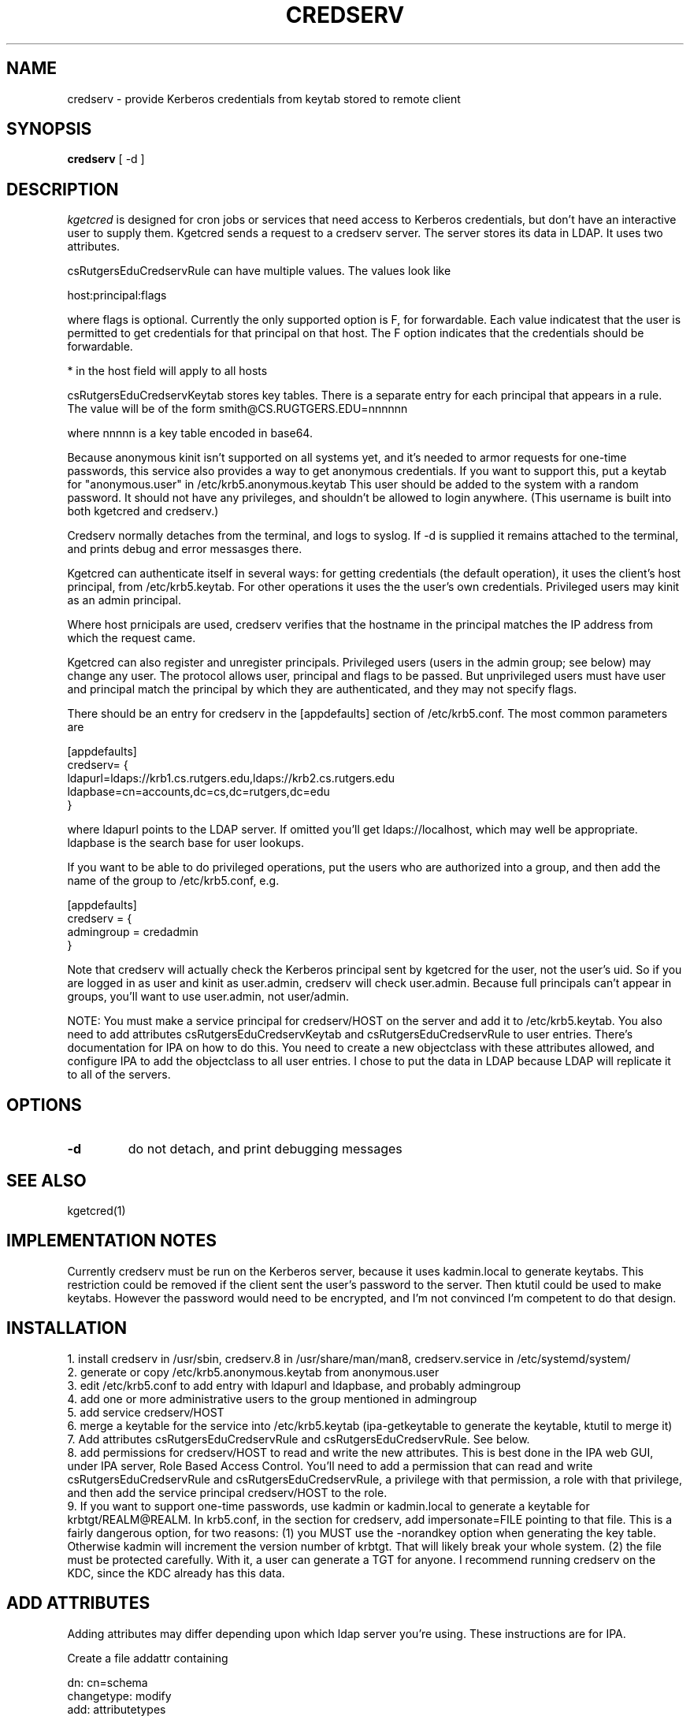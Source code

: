 .TH CREDSERV 8
.SH NAME
credserv \- provide Kerberos credentials from keytab stored to remote client
.SH SYNOPSIS
.B credserv
[ -d ]
.SH DESCRIPTION
.I  kgetcred
is designed for cron jobs or services that need access to Kerberos
credentials, but don't have an interactive user to supply them.
Kgetcred sends a request to a credserv server. The server stores
its data in LDAP. It uses two attributes.
.PP
csRutgersEduCredservRule can have multiple values. The values look like
.PP
host:principal:flags
.PP
where flags is optional. Currently the only supported option is F, for
forwardable. Each value indicatest that the user is permitted to 
get credentials for that principal on that host. The F option indicates
that the credentials should be forwardable. 
.PP
* in the host field will apply to all hosts
.PP
csRutgersEduCredservKeytab stores key tables. There is a separate entry
for each principal that appears in a rule. The value will be of the form
.pp
smith@CS.RUGTGERS.EDU=nnnnnn
.PP
where nnnnn is a key table encoded in base64.
.PP
Because anonymous kinit isn't supported on all systems yet, and it's
needed to armor requests for one-time passwords, this service
also provides a way to get anonymous credentials. If you want to support
this, put a keytab for "anonymous.user"  in /etc/krb5.anonymous.keytab
This user should be added to the system with a random password. It should
not have any privileges, and shouldn't be allowed to login anywhere.
(This username is built into both kgetcred and credserv.)
.PP
Credserv normally detaches from the terminal, and logs to syslog.
If -d is supplied it remains attached to the terminal, and prints
debug and error messasges there.
.PP
Kgetcred can authenticate itself in several ways: for getting
credentials (the default operation), it uses the client's
host principal, from /etc/krb5.keytab. For other operations it uses the the user's own credentials. Privileged
users may kinit as an admin principal.
.PP
Where host prnicipals are used, 
credserv verifies that the hostname in the principal matches the IP
address from which the request came.
.PP
Kgetcred can also register and unregister principals. Privileged
users (users in the admin group; see below) may change any
user. The protocol allows user, principal and flags to be passed.
But unprivileged users must have user and principal match the
principal by which they are authenticated, and they may not
specify flags.
.PP
There should be an entry for credserv in the [appdefaults]
section of /etc/krb5.conf. The most common parameters are
.PP
.nf
[appdefaults]
credserv= {
    ldapurl=ldaps://krb1.cs.rutgers.edu,ldaps://krb2.cs.rutgers.edu
    ldapbase=cn=accounts,dc=cs,dc=rutgers,dc=edu
}
.fi
.PP
where ldapurl points to the LDAP server. If omitted you'll get
ldaps://localhost, which may well be appropriate. ldapbase
is the search base for user lookups.
.PP
If you want to be able to do privileged operations, put the
users who are authorized into a group, and then add the name of the group to
/etc/krb5.conf, e.g.
.PP
.nf
[appdefaults]
credserv = {
     admingroup = credadmin
}
.fi
.PP
Note that credserv will actually check the Kerberos principal sent
by kgetcred for the user, not the user's uid. So if you are logged
in as user and kinit as user.admin, credserv will check user.admin.
Because full principals can't appear in groups, you'll want to use
user.admin, not user/admin.
.PP
NOTE: You must make a service principal for credserv/HOST on the server
and add it to /etc/krb5.keytab. You also need to add attributes 
csRutgersEduCredservKeytab and csRutgersEduCredservRule to user entries.
There's documentation for IPA on how to do this. You need to create a
new objectclass with these attributes allowed, and configure IPA to
add the objectclass to all user entries. I chose to put the data in
LDAP because LDAP will replicate it to all of the servers.
.SH "OPTIONS"
.TP
.B \-d
do not detach, and print debugging messages
.SH "SEE ALSO"
kgetcred(1)
.SH "IMPLEMENTATION NOTES"
.PP
Currently credserv must be run on the Kerberos server, because it uses
kadmin.local to generate keytabs. This restriction could be removed if the
client sent the user's password to the server. Then ktutil could be
used to make keytabs. However the password would need to be encrypted,
and I'm not convinced I'm competent to do that design.
.SH "INSTALLATION"
.PP
1. install credserv in /usr/sbin, credserv.8 in /usr/share/man/man8, credserv.service in /etc/systemd/system/
.br
2. generate or copy /etc/krb5.anonymous.keytab from anonymous.user
.br
3. edit /etc/krb5.conf to add entry with ldapurl and ldapbase, and probably admingroup
.br
4. add one or more administrative users to the group mentioned in admingroup
.br
5. add service credserv/HOST
.br
6. merge a keytable for the service into /etc/krb5.keytab (ipa-getkeytable to generate the keytable, ktutil to merge it)
.br
7. Add attributes csRutgersEduCredservRule and csRutgersEduCredservRule. See below.
.br
8. add permissions for credserv/HOST to read and write the new attributes. This is best done in the IPA web GUI, under IPA server, Role Based Access Control. You'll need to add a permission that can read and write csRutgersEduCredservRule and csRutgersEduCredservRule, a privilege with that permission, a role with that privilege, and then add the service principal credserv/HOST to the role.
.br
9. If you want to support one-time passwords, use kadmin or kadmin.local to generate a keytable for
krbtgt/REALM@REALM. In krb5.conf, in the section for credserv, add impersonate=FILE pointing to that
file. This is a fairly dangerous option, for two reasons: (1) you MUST use the -norandkey option when
generating the key table. Otherwise kadmin will increment the version number of krbtgt. That will 
likely break your whole system. (2) the file must be protected carefully. With it, a user can generate
a TGT for anyone. I recommend running credserv on the KDC, since the KDC already has this data.
.PP
.SH "ADD ATTRIBUTES"
.PP
Adding attributes may differ depending upon which ldap server you're using. These instructions are for IPA.
.PP
Create a file addattr containing
.PP
.nf
dn: cn=schema
changetype: modify
add: attributetypes
attributeTypes: ( 1.3.6.1.4.1.10962.2.4.2 NAME 'csRutgersEduCredservKeytab' DE
 SC 'Encoded keytab for credserv' SYNTAX 1.3.6.1.4.1.1466.115.121.1.15 X-ORIGI
 N ( 'cs.rutgers.edu' 'user defined' ) )
attributeTypes: ( 1.3.6.1.4.1.10962.2.4.1 NAME 'csRutgersEduCredservRule' DESC
  'Authorization for credserv' SYNTAX 1.3.6.1.4.1.1466.115.121.1.15 X-ORIGIN (
  'cs.rutgers.edu' 'user defined' ) )
-
add: objectclasses
objectClasses: ( 1.3.6.1.4.1.10962.2.4.3 NAME 'csRutgersEduPerson' SUP top AUX
 ILIARY MAY ( csRutgersEduCredservRule $ csRutgersEduCredservKeytab ) X-ORIGIN
  ( 'cs.rutgers.edu' 'user defined' ) )
.fi
.PP
ldapmodify -ZZ -x -D "cn=Directory Manager" -W -H ldap://localhost -f addattr
.PP
You'll have to type the directory manager password.
.PP
In principle you can now do ipa config-mod --addattr=ipaUserObjectClasses=csRutgersEduPerson. However it didn't work
for me. I had to use the following file with ldapmodify
.PP
.nf
dn: cn=ipaConfig,cn=etc,dc=cs,dc=rutgers,dc=edu
changetype:modify
add:ipaUserObjectClasses
ipaUserObjectClasses:csRutgersEduPerson
.fi
.PP
If there are existing users, you'll need to add the objectclass csRutgersEduPerson to them.
.PP
Obviously you can use a different name for your attribute, that doesn't have Rutgers in it. However
the definition of the attribute includes a globally unique ID number (OID). The ID number given here
is registered to the Rutgers CS department. If you change the attribute name you should use
your own OID.
